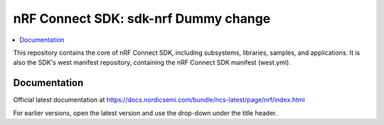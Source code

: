 nRF Connect SDK: sdk-nrf Dummy change
########################

.. contents::
   :local:
   :depth: 2

This repository contains the core of nRF Connect SDK, including subsystems,
libraries, samples, and applications.
It is also the SDK's west manifest repository, containing the nRF Connect SDK
manifest (west.yml).

Documentation
*************

Official latest documentation at https://docs.nordicsemi.com/bundle/ncs-latest/page/nrf/index.html

For earlier versions, open the latest version and use the drop-down under the title header.
